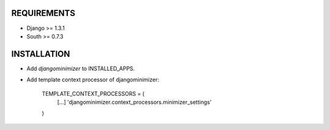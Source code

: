 REQUIREMENTS
============

- Django >= 1.3.1
- South >= 0.7.3

INSTALLATION
============

- Add `djangominimizer` to INSTALLED_APPS.
- Add template context processor of djangominimizer:

    TEMPLATE_CONTEXT_PROCESSORS = (
        [...]
        'djangominimizer.context_processors.minimizer_settings'
    )
